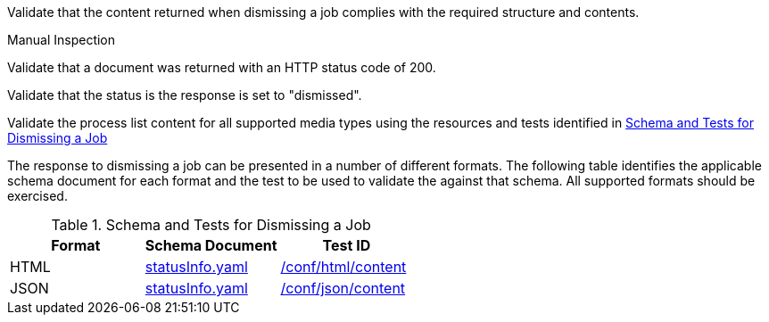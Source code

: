 [[ats_dismiss_job-dismiss-success]]
[requirement,type="abstracttest",label="/conf/dismiss/job-dismiss-success",subject='<<req_dismiss_job-dismiss-success,/req/dismiss/job-dismiss-success>>']
====
[.component,class=test-purpose]
--
Validate that the content returned when dismissing a job complies with the required structure and contents.
--

[.component,class=test method type]
--
Manual Inspection
--

[.component,class=test method]
=====

[.component,class=step]
--
Validate that a document was returned with an HTTP status code of 200.
--

[.component,class=step]
--
Validate that the status is the response is set to "dismissed".
--

[.component,class=step]
--
Validate the process list content for all supported media types using the resources and tests identified in <<job-dismiss-schema>>
--
=====

The response to dismissing a job can be presented in a number of different formats. The following table identifies the applicable schema document for each format and the test to be used to validate the against that schema. All supported formats should be exercised.
====

[[job-dismiss-schema]]
.Schema and Tests for Dismissing a Job
[cols="3",options="header"]
|===
|Format |Schema Document |Test ID
|HTML |link:http://schemas.opengis.net/ogcapi/processes/part1/1.0/openapi/schemas/statusInfo.yaml[statusInfo.yaml] |<<ats_html_content,/conf/html/content>>
|JSON |link:http://schemas.opengis.net/ogcapi/processes/part1/1.0/openapi/schemas/statusInfo.yaml[statusInfo.yaml] |<<ats_json_content,/conf/json/content>>
|===
